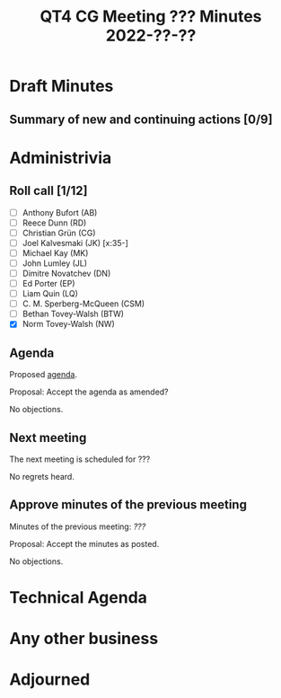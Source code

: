 :PROPERTIES:

:END:
#+title: QT4 CG Meeting ??? Minutes 2022-??-??
#+author: Norm Tovey-Walsh
#+filetags: :qt4cg:
#+options: html-style:nil h:6
#+html_head: <link rel="stylesheet" type="text/css" href="/meeting/css/htmlize.css"/>
#+html_head: <link rel="stylesheet" type="text/css" href="/meeting/css/notes.css"/>
#+options: author:nil email:nil creator:nil timestamp:nil
#+startup: showeverything

* Draft Minutes
:PROPERTIES:
:unnumbered: t
:END:

** Summary of new and continuing actions [0/9]
:PROPERTIES:
:unnumbered: t
:END:

* Administrivia

** Roll call [1/12]

+ [ ] Anthony Bufort (AB)
+ [ ] Reece Dunn (RD)
+ [ ] Christian Grün (CG)
+ [ ] Joel Kalvesmaki (JK) [x:35-]
+ [ ] Michael Kay (MK)
+ [ ] John Lumley (JL)
+ [ ] Dimitre Novatchev (DN)
+ [ ] Ed Porter (EP)
+ [ ] Liam Quin (LQ)
+ [ ] C. M. Sperberg-McQueen (CSM)
+ [ ] Bethan Tovey-Walsh (BTW)
+ [X] Norm Tovey-Walsh (NW)

** Agenda

Proposed [[../../agenda/2022/???][agenda]].

Proposal: Accept the agenda as amended?

No objections.

** Next meeting

The next meeting is scheduled for ???

No regrets heard.

** Approve minutes of the previous meeting

Minutes of the previous meeting:  [[???][???]]

Proposal: Accept the minutes as posted.

No objections.

* Technical Agenda

* Any other business

* Adjourned
